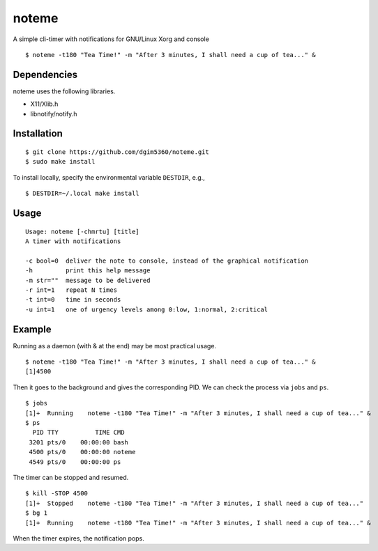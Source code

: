 noteme
======

A simple cli-timer with notifications for GNU/Linux Xorg and console ::

  $ noteme -t180 "Tea Time!" -m "After 3 minutes, I shall need a cup of tea..." &

.. image:: noteme.png

Dependencies
------------

noteme uses the following libraries.

* X11/Xlib.h
* libnotify/notify.h

Installation
------------

::

  $ git clone https://github.com/dgim5360/noteme.git
  $ sudo make install

To install locally, specify the environmental variable ``DESTDIR``, e.g., ::

  $ DESTDIR=~/.local make install

Usage
-----

::

  Usage: noteme [-chmrtu] [title]
  A timer with notifications

  -c bool=0  deliver the note to console, instead of the graphical notification
  -h         print this help message
  -m str=""  message to be delivered
  -r int=1   repeat N times
  -t int=0   time in seconds
  -u int=1   one of urgency levels among 0:low, 1:normal, 2:critical

Example
-------

Running as a daemon (with & at the end) may be most practical usage. ::

  $ noteme -t180 "Tea Time!" -m "After 3 minutes, I shall need a cup of tea..." &
  [1]4500

Then it goes to the background and gives the corresponding PID. We can check the process via ``jobs`` and ``ps``. ::

  $ jobs
  [1]+  Running    noteme -t180 "Tea Time!" -m "After 3 minutes, I shall need a cup of tea..." &
  $ ps
    PID TTY          TIME CMD
   3201 pts/0    00:00:00 bash
   4500 pts/0    00:00:00 noteme
   4549 pts/0    00:00:00 ps

The timer can be stopped and resumed. ::

  $ kill -STOP 4500
  [1]+  Stopped    noteme -t180 "Tea Time!" -m "After 3 minutes, I shall need a cup of tea..."
  $ bg 1
  [1]+  Running    noteme -t180 "Tea Time!" -m "After 3 minutes, I shall need a cup of tea..." &

When the timer expires, the notification pops.
